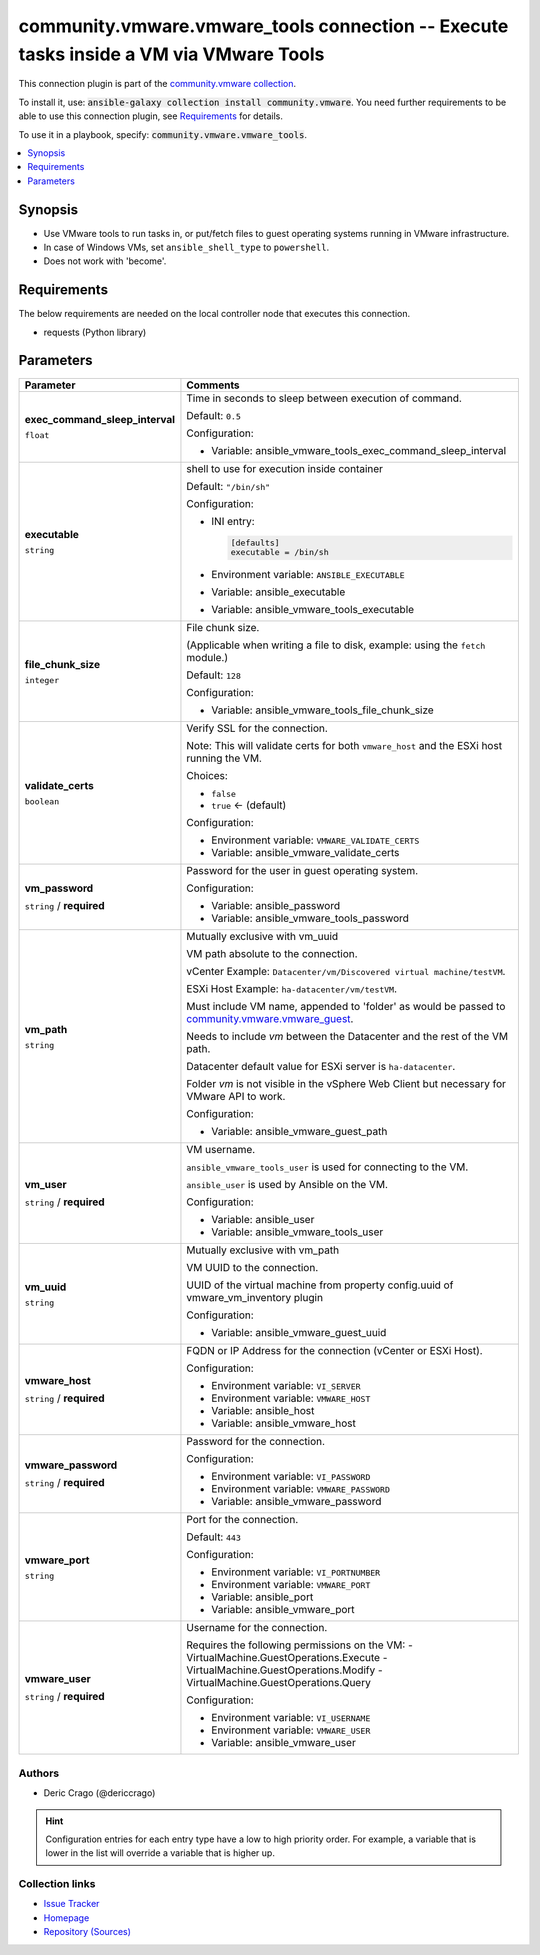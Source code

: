 

community.vmware.vmware_tools connection -- Execute tasks inside a VM via VMware Tools
++++++++++++++++++++++++++++++++++++++++++++++++++++++++++++++++++++++++++++++++++++++

This connection plugin is part of the `community.vmware collection <https://galaxy.ansible.com/community/vmware>`_.

To install it, use: :code:`ansible-galaxy collection install community.vmware`.
You need further requirements to be able to use this connection plugin,
see `Requirements <ansible_collections.community.vmware.vmware_tools_connection_requirements_>`_ for details.

To use it in a playbook, specify: :code:`community.vmware.vmware_tools`.


.. contents::
   :local:
   :depth: 1


Synopsis
--------

- Use VMware tools to run tasks in, or put/fetch files to guest operating systems running in VMware infrastructure.
- In case of Windows VMs, set \ :literal:`ansible\_shell\_type`\  to \ :literal:`powershell`\ .
- Does not work with 'become'.



.. _ansible_collections.community.vmware.vmware_tools_connection_requirements:

Requirements
------------
The below requirements are needed on the local controller node that executes this connection.

- requests (Python library)






Parameters
----------

.. list-table::
  :widths: auto
  :header-rows: 1

  * - Parameter
    - Comments

  * - .. raw:: html

        <div style="display: flex;"><div style="flex: 1 0 auto; white-space: nowrap; margin-left: 0.25em;">

      .. _parameter-exec_command_sleep_interval:

      **exec_command_sleep_interval**

      :literal:`float`




      .. raw:: html

        </div></div>

    - 
      Time in seconds to sleep between execution of command.


      Default: :literal:`0.5`

      Configuration:

      - Variable: ansible\_vmware\_tools\_exec\_command\_sleep\_interval



  * - .. raw:: html

        <div style="display: flex;"><div style="flex: 1 0 auto; white-space: nowrap; margin-left: 0.25em;">

      .. _parameter-executable:

      **executable**

      :literal:`string`




      .. raw:: html

        </div></div>

    - 
      shell to use for execution inside container


      Default: :literal:`"/bin/sh"`

      Configuration:

      - INI entry:

        .. code-block::

          [defaults]
          executable = /bin/sh


      - Environment variable: :literal:`ANSIBLE\_EXECUTABLE`

      - Variable: ansible\_executable

      - Variable: ansible\_vmware\_tools\_executable



  * - .. raw:: html

        <div style="display: flex;"><div style="flex: 1 0 auto; white-space: nowrap; margin-left: 0.25em;">

      .. _parameter-file_chunk_size:

      **file_chunk_size**

      :literal:`integer`




      .. raw:: html

        </div></div>

    - 
      File chunk size.

      (Applicable when writing a file to disk, example: using the \ :literal:`fetch`\  module.)


      Default: :literal:`128`

      Configuration:

      - Variable: ansible\_vmware\_tools\_file\_chunk\_size



  * - .. raw:: html

        <div style="display: flex;"><div style="flex: 1 0 auto; white-space: nowrap; margin-left: 0.25em;">

      .. _parameter-validate_certs:

      **validate_certs**

      :literal:`boolean`




      .. raw:: html

        </div></div>

    - 
      Verify SSL for the connection.

      Note: This will validate certs for both \ :literal:`vmware\_host`\  and the ESXi host running the VM.


      Choices:

      - :literal:`false`
      - :literal:`true` ← (default)


      Configuration:

      - Environment variable: :literal:`VMWARE\_VALIDATE\_CERTS`

      - Variable: ansible\_vmware\_validate\_certs



  * - .. raw:: html

        <div style="display: flex;"><div style="flex: 1 0 auto; white-space: nowrap; margin-left: 0.25em;">

      .. _parameter-vm_password:

      **vm_password**

      :literal:`string` / :strong:`required`




      .. raw:: html

        </div></div>

    - 
      Password for the user in guest operating system.


      Configuration:

      - Variable: ansible\_password

      - Variable: ansible\_vmware\_tools\_password



  * - .. raw:: html

        <div style="display: flex;"><div style="flex: 1 0 auto; white-space: nowrap; margin-left: 0.25em;">

      .. _parameter-vm_path:

      **vm_path**

      :literal:`string`




      .. raw:: html

        </div></div>

    - 
      Mutually exclusive with vm\_uuid

      VM path absolute to the connection.

      vCenter Example: \ :literal:`Datacenter/vm/Discovered virtual machine/testVM`\ .

      ESXi Host Example: \ :literal:`ha-datacenter/vm/testVM`\ .

      Must include VM name, appended to 'folder' as would be passed to \ `community.vmware.vmware\_guest <vmware_guest_module.rst>`__\ .

      Needs to include \ :emphasis:`vm`\  between the Datacenter and the rest of the VM path.

      Datacenter default value for ESXi server is \ :literal:`ha-datacenter`\ .

      Folder \ :emphasis:`vm`\  is not visible in the vSphere Web Client but necessary for VMware API to work.


      Configuration:

      - Variable: ansible\_vmware\_guest\_path



  * - .. raw:: html

        <div style="display: flex;"><div style="flex: 1 0 auto; white-space: nowrap; margin-left: 0.25em;">

      .. _parameter-vm_user:

      **vm_user**

      :literal:`string` / :strong:`required`




      .. raw:: html

        </div></div>

    - 
      VM username.

      \ :literal:`ansible\_vmware\_tools\_user`\  is used for connecting to the VM.

      \ :literal:`ansible\_user`\  is used by Ansible on the VM.


      Configuration:

      - Variable: ansible\_user

      - Variable: ansible\_vmware\_tools\_user



  * - .. raw:: html

        <div style="display: flex;"><div style="flex: 1 0 auto; white-space: nowrap; margin-left: 0.25em;">

      .. _parameter-vm_uuid:

      **vm_uuid**

      :literal:`string`




      .. raw:: html

        </div></div>

    - 
      Mutually exclusive with vm\_path

      VM UUID to the connection.

      UUID of the virtual machine from property config.uuid of vmware\_vm\_inventory plugin


      Configuration:

      - Variable: ansible\_vmware\_guest\_uuid



  * - .. raw:: html

        <div style="display: flex;"><div style="flex: 1 0 auto; white-space: nowrap; margin-left: 0.25em;">

      .. _parameter-vmware_host:

      **vmware_host**

      :literal:`string` / :strong:`required`




      .. raw:: html

        </div></div>

    - 
      FQDN or IP Address for the connection (vCenter or ESXi Host).


      Configuration:

      - Environment variable: :literal:`VI\_SERVER`

      - Environment variable: :literal:`VMWARE\_HOST`

      - Variable: ansible\_host

      - Variable: ansible\_vmware\_host



  * - .. raw:: html

        <div style="display: flex;"><div style="flex: 1 0 auto; white-space: nowrap; margin-left: 0.25em;">

      .. _parameter-vmware_password:

      **vmware_password**

      :literal:`string` / :strong:`required`




      .. raw:: html

        </div></div>

    - 
      Password for the connection.


      Configuration:

      - Environment variable: :literal:`VI\_PASSWORD`

      - Environment variable: :literal:`VMWARE\_PASSWORD`

      - Variable: ansible\_vmware\_password



  * - .. raw:: html

        <div style="display: flex;"><div style="flex: 1 0 auto; white-space: nowrap; margin-left: 0.25em;">

      .. _parameter-vmware_port:

      **vmware_port**

      :literal:`string`




      .. raw:: html

        </div></div>

    - 
      Port for the connection.


      Default: :literal:`443`

      Configuration:

      - Environment variable: :literal:`VI\_PORTNUMBER`

      - Environment variable: :literal:`VMWARE\_PORT`

      - Variable: ansible\_port

      - Variable: ansible\_vmware\_port



  * - .. raw:: html

        <div style="display: flex;"><div style="flex: 1 0 auto; white-space: nowrap; margin-left: 0.25em;">

      .. _parameter-vmware_user:

      **vmware_user**

      :literal:`string` / :strong:`required`




      .. raw:: html

        </div></div>

    - 
      Username for the connection.

      Requires the following permissions on the VM: - VirtualMachine.GuestOperations.Execute - VirtualMachine.GuestOperations.Modify - VirtualMachine.GuestOperations.Query


      Configuration:

      - Environment variable: :literal:`VI\_USERNAME`

      - Environment variable: :literal:`VMWARE\_USER`

      - Variable: ansible\_vmware\_user












Authors
~~~~~~~

- Deric Crago (@dericcrago) 


.. hint::
    Configuration entries for each entry type have a low to high priority order. For example, a variable that is lower in the list will override a variable that is higher up.

Collection links
~~~~~~~~~~~~~~~~

* `Issue Tracker <https://github.com/ansible-collections/community.vmware/issues?q=is%3Aissue+is%3Aopen+sort%3Aupdated-desc>`__
* `Homepage <https://github.com/ansible-collections/community.vmware>`__
* `Repository (Sources) <https://github.com/ansible-collections/community.vmware.git>`__

